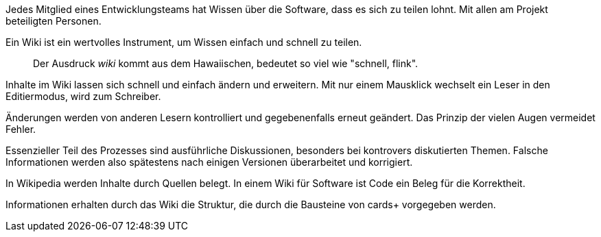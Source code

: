 Jedes Mitglied eines Entwicklungsteams hat Wissen über die Software, dass es sich zu teilen lohnt.
Mit allen am Projekt beteiligten Personen.

Ein Wiki ist ein wertvolles Instrument, um Wissen einfach und schnell zu teilen.

____
Der Ausdruck _wiki_ kommt aus dem Hawaiischen, bedeutet so viel wie "schnell, flink".
____

Inhalte im Wiki lassen sich schnell und einfach ändern und erweitern.
Mit nur einem Mausklick wechselt ein Leser in den Editiermodus, wird zum Schreiber.

Änderungen werden von anderen Lesern kontrolliert und gegebenenfalls erneut geändert.
Das Prinzip der vielen Augen vermeidet Fehler.

Essenzieller Teil des Prozesses sind ausführliche Diskussionen, besonders bei kontrovers diskutierten Themen. 
Falsche Informationen werden also spätestens nach einigen Versionen überarbeitet und korrigiert.

In Wikipedia werden Inhalte durch Quellen belegt.
In einem Wiki für Software ist Code ein Beleg für die Korrektheit.

Informationen erhalten durch das Wiki die Struktur, die durch die Bausteine von cards+ vorgegeben werden.
